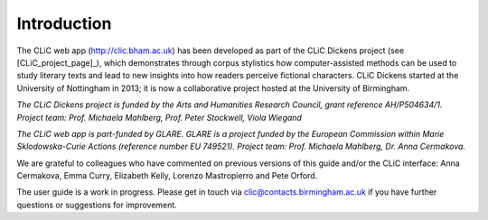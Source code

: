 Introduction
============

The CLiC web app (http://clic.bham.ac.uk) has been developed
as part of the CLiC Dickens
project (see [CLiC_project_page]_), which demonstrates
through corpus stylistics how computer-assisted methods can be used to
study literary texts and lead to new insights into how readers perceive
fictional characters. CLiC Dickens started at the University of
Nottingham in 2013; it is now a collaborative project hosted at the
University of Birmingham.

*The CLiC Dickens project is funded by the Arts and Humanities Research
Council, grant reference AH/P504634/1. Project team: Prof. Michaela Mahlberg, Prof. Peter Stockwell, Viola
Wiegand*

*The CLiC web app is part-funded by GLARE. GLARE is a project funded by the European Commission within Marie Sklodowska-Curie Actions (reference number EU 749521). Project team: Prof. Michaela Mahlberg, Dr. Anna Cermakova.*

We are grateful to colleagues who have commented on previous versions of this guide and/or the CLiC interface: Anna
Cermakova, Emma Curry, Elizabeth Kelly, Lorenzo Mastropierro and Pete Orford.

The user guide is a work in progress. Please get in touch via clic@contacts.birmingham.ac.uk if you have further questions or suggestions for
improvement.
